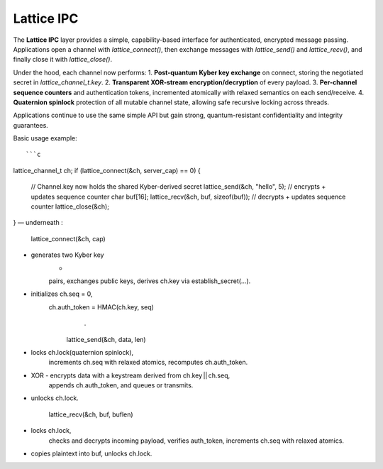 Lattice IPC
===========

The **Lattice IPC** layer provides a simple, capability-based interface for authenticated, encrypted message passing. Applications open a channel with `lattice_connect()`, then exchange messages with `lattice_send()` and `lattice_recv()`, and finally close it with `lattice_close()`.  

Under the hood, each channel now performs:
1. **Post-quantum Kyber key exchange** on connect, storing the negotiated secret in `lattice_channel_t.key`.  
2. **Transparent XOR-stream encryption/decryption** of every payload.  
3. **Per-channel sequence counters** and authentication tokens, incremented atomically with relaxed semantics on each send/receive.
4. **Quaternion spinlock** protection of all mutable channel state, allowing safe recursive locking across threads.

Applications continue to use the same simple API but gain strong, quantum-resistant confidentiality and integrity guarantees.

Basic usage example::

```c
lattice_channel_t ch;
if (lattice_connect(&ch, server_cap) == 0) {
  // Channel.key now holds the shared Kyber-derived secret
  lattice_send(&ch, "hello", 5); // encrypts + updates sequence counter
  char buf[16];
  lattice_recv(&ch, buf, sizeof(buf)); // decrypts + updates sequence counter
  lattice_close(&ch);
}
— underneath :

    lattice_connect(&ch, cap)
• generates two Kyber key
    -
    pairs,
    exchanges public keys,
    derives ch.key via establish_secret(…).
• initializes ch.seq = 0,
               ch.auth_token = HMAC(ch.key, seq)
                                   .

                               lattice_send(&ch, data, len)
• locks ch.lock(quaternion spinlock),
               increments ch.seq with relaxed atomics, recomputes ch.auth_token.
• XOR - encrypts data with a keystream derived from ch.key || ch.seq,
               appends ch.auth_token,
               and queues or transmits.
• unlocks ch.lock.

                             lattice_recv(&ch, buf, buflen)
• locks ch.lock,
               checks and decrypts incoming payload, verifies auth_token,
               increments ch.seq with relaxed atomics.
• copies plaintext into buf, unlocks ch.lock.
